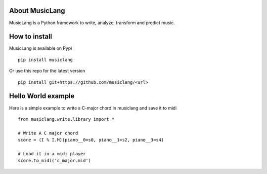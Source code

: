 About MusicLang
===============


MusicLang is a Python framework to write, analyze, transform and predict music.


How to install
==============

MusicLang is available on Pypi ::

    pip install musiclang


Or use this repo for the latest version ::

    pip install git+https://github.com/musiclang/<url>


Hello World example
===================

Here is a simple example to write a C-major chord in musiclang and save it to midi ::

    from musiclang.write.library import *

    # Write A C major chord
    score = (I % I.M)(piano__0=s0, piano__1=s2, piano__3=s4)

    # Load it in a midi player
    score.to_midi('c_major.mid')

